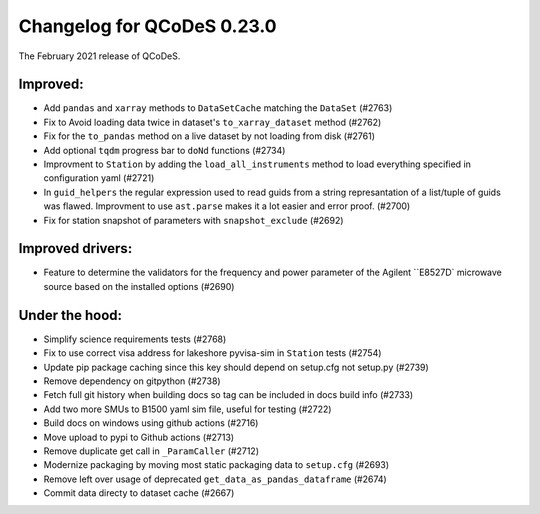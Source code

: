 Changelog for QCoDeS 0.23.0
===========================

The February 2021 release of QCoDeS.

---------
Improved:
---------

- Add ``pandas`` and ``xarray`` methods to ``DataSetCache``  matching the ``DataSet`` (#2763)
- Fix to Avoid loading data twice in dataset's ``to_xarray_dataset`` method (#2762)
- Fix for the ``to_pandas`` method on a live dataset by not loading from disk (#2761)
- Add optional ``tqdm`` progress bar to ``doNd`` functions (#2734)
- Improvment to ``Station`` by adding the ``load_all_instruments`` method to load everything specified 
  in configuration yaml (#2721)
- In ``guid_helpers`` the regular expression used to read guids from a string represantation of a 
  list/tuple of guids was flawed. Improvment to use ``ast.parse`` makes it a lot easier and error proof. (#2700)
- Fix for station snapshot of parameters with ``snapshot_exclude`` (#2692)


-----------------
Improved drivers:
-----------------

- Feature to determine the validators for the frequency and power parameter of the Agilent ``E8527D` microwave 
  source based on the installed options (#2690)


---------------
Under the hood:
---------------

- Simplify science requirements tests (#2768) 
- Fix to use correct visa address for lakeshore pyvisa-sim in ``Station`` tests (#2754)
- Update pip package caching since this key should depend on setup.cfg not setup.py (#2739)
- Remove dependency on gitpython (#2738)
- Fetch full git history when building docs so tag can be included in docs build info (#2733)
- Add two more SMUs to B1500 yaml sim file, useful for testing (#2722)
- Build docs on windows using github actions (#2716)
- Move upload to pypi to Github actions (#2713)
- Remove duplicate get call in ``_ParamCaller`` (#2712)
- Modernize packaging by moving most static packaging data to ``setup.cfg`` (#2693)
- Remove left over usage of deprecated ``get_data_as_pandas_dataframe`` (#2674)
- Commit data directy to dataset cache (#2667)


